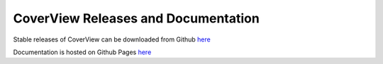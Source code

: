 ====================================
CoverView Releases and Documentation
====================================

Stable releases of CoverView can be downloaded from Github `here <https://github.com/RahmanTeamDevelopment/CoverView/releases>`_

Documentation is hosted on Github Pages `here <https://rahmanteamdevelopment.github.io/CoverView/documentation.html>`_
